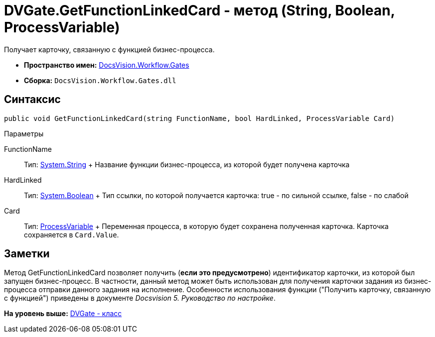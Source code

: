 = DVGate.GetFunctionLinkedCard - метод (String, Boolean, ProcessVariable)

Получает карточку, связанную с функцией бизнес-процесса.

* [.keyword]*Пространство имен:* xref:Gates_NS.adoc[DocsVision.Workflow.Gates]
* [.keyword]*Сборка:* [.ph .filepath]`DocsVision.Workflow.Gates.dll`

== Синтаксис

[source,pre,codeblock,language-csharp]
----
public void GetFunctionLinkedCard(string FunctionName, bool HardLinked, ProcessVariable Card)
----

Параметры

FunctionName::
  Тип: http://msdn.microsoft.com/ru-ru/library/system.string.aspx[System.String]
  +
  Название функции бизнес-процесса, из которой будет получена карточка
HardLinked::
  Тип: http://msdn.microsoft.com/ru-ru/library/system.boolean.aspx[System.Boolean]
  +
  Тип ссылки, по которой получается карточка: true - по сильной ссылке, false - по слабой
Card::
  Тип: xref:../Runtime/ProcessVariable_CL.adoc[ProcessVariable]
  +
  Переменная процесса, в которую будет сохранена полученная карточка. Карточка сохраняется в `Card.Value`.

== Заметки

Метод [.keyword .apiname]#GetFunctionLinkedCard# позволяет получить ([.keyword]*если это предусмотрено*) идентификатор карточки, из которой был запущен бизнес-процесс. В частности, данный метод может быть использован для получения карточки задания из бизнес-процесса отправки данного задания на исполнение. Особенности использования функции ("Получить карточку, связанную с функцией") приведены в документе [.dfn .term]_Docsvision 5. Руководство по настройке_.

*На уровень выше:* xref:../../../../api/DocsVision/Workflow/Gates/DVGate_CL.adoc[DVGate - класс]
